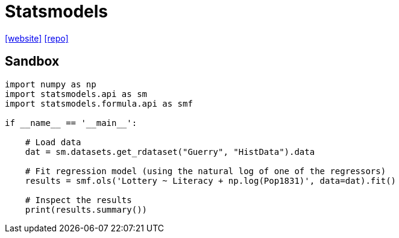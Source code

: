 = Statsmodels
:url-wiki: https://en.wikipedia.org/wiki/Statsmodels
:url-website: https://www.statsmodels.org
:url-repo: https://github.com/statsmodels/statsmodels

{url-website}[[website\]]
{url-repo}[[repo\]]

== Sandbox

[,python]
----
import numpy as np
import statsmodels.api as sm
import statsmodels.formula.api as smf

if __name__ == '__main__':

    # Load data
    dat = sm.datasets.get_rdataset("Guerry", "HistData").data

    # Fit regression model (using the natural log of one of the regressors)
    results = smf.ols('Lottery ~ Literacy + np.log(Pop1831)', data=dat).fit()

    # Inspect the results
    print(results.summary())
----